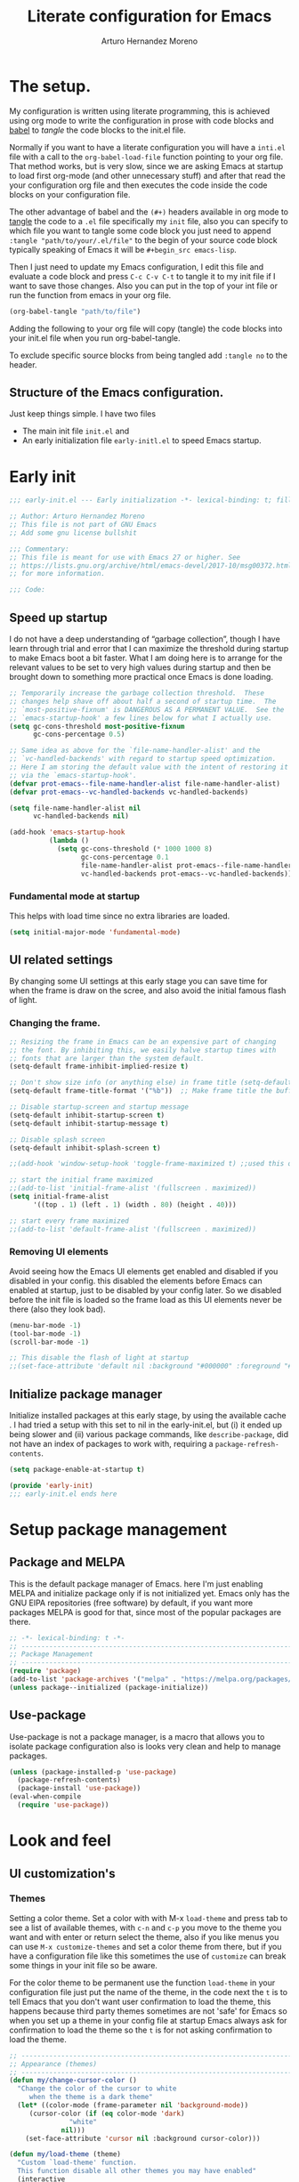 # -*- lexical-binding: t; -*-
#+title:	Literate configuration for Emacs
#+author:	Arturo Hernandez Moreno
#+property:	header-args :results silent :tangle "~/.config/emacs/init.el"
#+startup:	num
#+startup:	overview

* The setup.
My configuration is written using literate programming, this is
achieved using org mode  to write the configuration in prose with code
blocks and  [[https://orgmode.org/worg/org-contrib/babel/intro.html][babel]] to /tangle/ the  code blocks to the init.el file.

Normally  if you want to have a literate configuration you will have a
=inti.el= file with a call to the ~org-babel-load-file~ function
pointing to your org file. That method works, but is very slow, since
we are asking Emacs at startup to load first org-mode (and other
unnecessary stuff) and after that read the your configuration org file
and then executes the code inside the code blocks on your configuration
file. 

The other  advantage of babel and the  =(#+)= headers available in org mode
to [[https://orgmode.org/manual/Extracting-Source-Code.html][tangle]] the code to a =.el= file specifically my =init=   file, also
you can specify to which file you want to tangle some code block you
just need to append ~:tangle "path/to/your/.el/file"~ to the begin of
your source code block typically speaking of Emacs it will be
~#+begin_src emacs-lisp~.

Then I just need to update my Emacs configuration, I edit this file
and evaluate a code block and press =C-c C-v C-t= to tangle it to my
init file if I want to save those changes. Also you can put in the top
of your int file or run the function from emacs in your org file.

#+begin_src emacs-lisp :tangle no
(org-babel-tangle "path/to/file")
#+end_src

Adding the following to your org file will copy (tangle) the code blocks into your init.el file when you run org-babel-tangle.
#+begin_center
#+PROPERTY:	header-args :results silent :tangle "~/.config/emacs/init.el"
#+end_center

To exclude specific source blocks from being tangled add =:tangle no= to the header.

** Structure of the Emacs configuration.
Just keep things simple. I have two files
- The main init file =init.el= and
- An early initialization file =early-initl.el= to speed Emacs startup.
  
* Early init

#+begin_src emacs-lisp :tangle "early-init.el"
;;; early-init.el --- Early initialization -*- lexical-binding: t; fill-column: 80 -*-

;; Author: Arturo Hernandez Moreno
;; This file is not part of GNU Emacs
;; Add some gnu license bullshit

;;; Commentary:
;; This file is meant for use with Emacs 27 or higher. See
;; https://lists.gnu.org/archive/html/emacs-devel/2017-10/msg00372.html
;; for more information.

;;; Code:
#+end_src

** Speed up startup
I do not have a deep understanding of “garbage collection”, though I
have learn through trial and error that I can maximize the
threshold during startup to make Emacs boot a bit faster. What I am
doing here is to arrange for the relevant values to be set to very
high values during startup and then be brought down to something
more practical once Emacs is done loading.

#+begin_src emacs-lisp :tangle "early-init.el"
;; Temporarily increase the garbage collection threshold.  These
;; changes help shave off about half a second of startup time.  The
;; `most-positive-fixnum' is DANGEROUS AS A PERMANENT VALUE.  See the
;; `emacs-startup-hook' a few lines below for what I actually use.
(setq gc-cons-threshold most-positive-fixnum
      gc-cons-percentage 0.5)

;; Same idea as above for the `file-name-handler-alist' and the
;; `vc-handled-backends' with regard to startup speed optimization.
;; Here I am storing the default value with the intent of restoring it
;; via the `emacs-startup-hook'.
(defvar prot-emacs--file-name-handler-alist file-name-handler-alist)
(defvar prot-emacs--vc-handled-backends vc-handled-backends)

(setq file-name-handler-alist nil
      vc-handled-backends nil)

(add-hook 'emacs-startup-hook
          (lambda ()
            (setq gc-cons-threshold (* 1000 1000 8)
                  gc-cons-percentage 0.1
                  file-name-handler-alist prot-emacs--file-name-handler-alist
                  vc-handled-backends prot-emacs--vc-handled-backends)))
#+end_src

*** Fundamental mode at startup
This helps with load time since no extra libraries are loaded.

#+begin_src emacs-lisp :tangle "early-init.el"
(setq initial-major-mode 'fundamental-mode)
#+end_src

** UI related settings
By changing some UI settings at this early stage you can save time for when the frame is draw on the
scree, and also avoid the initial famous flash of light.

*** Changing the frame.
#+begin_src emacs-lisp :tangle "early-init.el"
;; Resizing the frame in Emacs can be an expensive part of changing
;; the font. By inhibiting this, we easily halve startup times with
;; fonts that are larger than the system default.
(setq-default frame-inhibit-implied-resize t)

;; Don't show size info (or anything else) in frame title (setq-default frame-title-format "\n")
(setq-default frame-title-format '("%b"))  ;; Make frame title the buffer

;; Disable startup-screen and startup message
(setq-default inhibit-startup-screen t)
(setq-default inhibit-startup-message t)

;; Disable splash screen
(setq-default inhibit-splash-screen t)

;;(add-hook 'window-setup-hook 'toggle-frame-maximized t) ;;used this one because with the other the transparency is disabled if you maximized the window

;; start the initial frame maximized
;;(add-to-list 'initial-frame-alist '(fullscreen . maximized))
(setq initial-frame-alist
      '((top . 1) (left . 1) (width . 80) (height . 40)))

;; start every frame maximized
;;(add-to-list 'default-frame-alist '(fullscreen . maximized))

#+end_src

*** Removing UI elements
Avoid seeing how the Emacs UI elements get enabled and disabled if
you disabled in your config. this disabled the elements before Emacs
can enabled at startup, just to be disabled by your config later. So
we disabled before the init file is loaded so the frame load as this
UI elements never be there (also they look bad).

#+begin_src emacs-lisp :tangle "early-init.el"
(menu-bar-mode -1)
(tool-bar-mode -1)
(scroll-bar-mode -1)

;; This disable the flash of light at startup
;;(set-face-attribute 'default nil :background "#000000" :foreground "#ffffff")
#+end_src

** Initialize package manager
Initialize installed packages at this early stage, by using the available cache .
I had tried a setup with this set to nil in the early-init.el, but (i) it ended up being slower and
(ii) various package commands, like =describe-package=, did not have an index of
packages to work with, requiring a =package-refresh-contents=.

#+begin_src emacs-lisp :tangle "early-init.el"
(setq package-enable-at-startup t)

(provide 'early-init)
;;; early-init.el ends here
#+end_src

* Setup package management
** Package and MELPA
This is the default package manager of Emacs. here I'm just enabling
MELPA and initialize package only if is not initialized yet.  Emacs
only has the GNU ElPA repositories (free software) by default, if you
want more packages MELPA is good for that, since most of the popular
packages are there.

#+begin_src emacs-lisp
;; -*- lexical-binding: t -*-
;; -----------------------------------------------------------------------------
;; Package Management
;; -----------------------------------------------------------------------------
(require 'package)
(add-to-list 'package-archives '("melpa" . "https://melpa.org/packages/") t)
(unless package--initialized (package-initialize))
#+end_src

** Use-package
Use-package is not a package manager, is a macro that allows you to
isolate package configuration also is looks very clean and help to
manage packages.

#+begin_src emacs-lisp
(unless (package-installed-p 'use-package)
  (package-refresh-contents)
  (package-install 'use-package))
(eval-when-compile
  (require 'use-package))
#+end_src

* Look and feel
** UI customization's
*** Themes
Setting a color theme.  Set a color with with M-x =load-theme= and
press tab to see a list of available themes, with =c-n= and =c-p= you move
to the theme you want and with enter or return select the theme, also
if you like menus you can use =M-x customize-themes= and set a color
theme from there, but if you have a configuration file like this
sometimes the use of =customize= can break some things in your init
file so be aware.

For the color theme to be permanent use the function =load-theme= in
your configuration file just put the name of the theme, in the code
next the =t= is to tell Emacs that you don't want user confirmation to
load the theme, this happens because third party themes sometimes are
not 'safe' for Emacs so when you set up a theme in your config file
at startup Emacs always ask for confirmation to load the theme so the
=t= is for not asking confirmation to load the theme.

#+begin_src emacs-lisp
;; -----------------------------------------------------------------------------
;; Appearance (themes)
;; -----------------------------------------------------------------------------
(defun my/change-cursor-color ()
  "Change the color of the cursor to white
	 when the theme is a dark theme"
  (let* ((color-mode (frame-parameter nil 'background-mode))
	 (cursor-color (if (eq color-mode 'dark)
			   "white"
			 nil)))
    (set-face-attribute 'cursor nil :background cursor-color)))

(defun my/load-theme (theme)
  "Custom `load-theme' function.
  This function disable all other themes you may have enabled"
  (interactive
   (list
    (intern (completing-read "Load custom theme: "
			     (mapcar #'symbol-name
				     (custom-available-themes))))))
  (if theme
      (progn
	(load-theme theme t)
	(mapc #'disable-theme (cdr custom-enabled-themes)))
    (message "A theme is needed"))

  (customize-save-variable 'custom-enabled-themes custom-enabled-themes))

;;(setq modus-themes-mixed-fonts t)
;; Transparent background
;;(set-frame-parameter nil 'alpha-background 90)
;;(add-to-list 'default-frame-alist '(alpha-background . 90))
      #+end_src

Remember if you have a theme enabled and you want to test other themes
with =load-theme= be aware that Emacs can enable multiple themes at
the same time, so you must disable the theme that you are already
using to not create sort like a mixture of both themes. You can do
this with M-x =disable-theme= and selecting the theme you want to
disable.

*** Fonts and faces
About the font, Emacs can display various fonts in various part of the
Emacs UI, so you can set a font for some buffers or set a font for the
mode line, or for the entire frame (in Emacs the 'window' of the program
is called frame, windows are the open files that you have when you
split the view of two or the same file, and a buffer is the thing
between the frame and the mode line).

simply in this config I set a font for all of Emacs with
=(set-face-attribute)= in Emacs are multiple ways to set a font so if
you want to know more there's a wiki page about it.
[[https://www.emacswiki.org/emacs/SetFonts]]

#+begin_src emacs-lisp
;; -----------------------------------------------------------------------------
;; Fonts and faces
;; -----------------------------------------------------------------------------
(set-face-attribute 'default nil
		    :font "Input Mono Narrow 11")

(set-face-attribute 'font-lock-comment-face nil
		    :slant 'italic
		    :weight 'regular)

(set-face-attribute 'fixed-pitch nil
		    :family "Input Mono Narrow") ; :height 130)

(set-face-attribute 'variable-pitch nil
		    :font "Input Sans Narrow 16" ; "Fira Sans" ; "Input Sans Narrow"
		    :weight 'light)

;; If you want to use a proportional font and
;; relative line numbers you will experience some
;; stuttering in lines, this is solved by using a
;; monospaced font for the line-number face.

;; (set-face-attribute 'line-number nil :inherit 'fixed-pitch :weight 'regular)
#+end_src

** Behavior customizations
*** Line and column numbers.
Emacs has some ways of displaying line numbers most of them are
deprecated, also since emacs 26, its a builtin mode to show line
numbers.

Doing =M-x display-line-numbers-mode= in a buffer will display line
numbers in that buffer locally, if you want line numbers in all buffers
you can do =M-x global-display-line-numbers-mode=.

You can have types of line numbers I prefer relative line numbers.

#+begin_src emacs-lisp
;; -----------------------------------------------------------------------------
;; Behavior customization
;; -----------------------------------------------------------------------------
;; Line and column numbers and lines
;; -------------------------------------------------------
(line-number-mode -1)                     ; Prevent line numbers from appearing in the mode line 
(column-number-mode 1)                    ; Display columns in the mode line
(setq display-line-numbers-type 'relative ; 'relative, 'visual, t -> for absolute line numbers
 truncate-lines t                         ; Disable word wrapping
      mode-line-percent-position nil)     ; Remove the legend in the mode line that indicates the percentage of where are in the file
#+end_src

*** Add new line with =c-n=
Make that =c-n= add a new line whe the cursor is at the end of the
buffer.

#+begin_src emacs-lisp
;; -------------------------------------------------------
;; Add new lines with C-n
;; -------------------------------------------------------
(setq next-line-add-newlines t)
#+end_src

*** The cursor.
By default is a block you can change it to 'bar 'hollow 'hbar
'(bar . size) '(box . size).

The next block of code shows a very simple  function defined to change the
type of cursor according to the major mode. In this case set the bar for
org mode buffers and the block for everything else.

#+begin_src emacs-lisp
;; -------------------------------------------------------
;; The cursor
;; -------------------------------------------------------
(defun my/change-cursor-type ()
  "Change the cursor type, according the major-mode"
  (let ((cursor_type
	 (if (derived-mode-p 'prog-mode)
	     'box
	   'bar)))
    (setq cursor-type cursor_type)))
#+end_src

*** Delimiters (parentheses, brackets and braces).
Emacs has a mode called =show-paren-mode= that highlights matching
parentheses, brackets, and braces.

I think in Emacs 29 (or 28?) there is a new user  option called =show-paren-
context-when-offscreen=, that is function is when you put the cursor
in a delimiter and the other side of the delimiter is off the screen
(meaning you can't see it) Emacs will show the corresponding delimiter
(and some context) in the echo area. It also come with the =overlay= and
=child= options that display the delimiter in a left upper corner using an
overlay or a child frame respectively.
/note: it only works with closing delimiters not with opening./

Electric pair mode is a mode to have automatic closing symbols /{},[],"",'',()/.

#+begin_src emacs-lisp
;; -------------------------------------------------------
;; Delimiters
;; -------------------------------------------------------
(show-paren-mode 1)
(setq show-paren-context-when-offscreen 'overlay)
(electric-pair-mode 1)
#+end_src

*** Mini buffer completion(Fido, ido).
Emacs has two types of completion systems: minibuffer with
=completion-read=, and in-buffer with =completion-at-point=
or =complet-symbol= and =dabbrev=

In order to have a more "traditional" or complete things for the user
you can extend the default functionality of Emacs with packages like
=Corfu= or =company-mode=.

Talkin about minibuffer completion Emacs has 3 builtin packages that
use =completion-read=. but work in different ways.

By default when you do =C-x C-f= to open a file or =M-x= to execute a
comand, you don't get any auto completion (sort of) as you
type. Instead you get a completion by pressing =TAB=, then Emacs shows
you what is available to complete depending of what you type, if don't
type anything Emacs just throws you all the options it has in
alphabetical order.

To get a more user-friendly completion you could use the 3 available
modes. Out of the box you don't need to configure them, /but you can/.
These modes are =ido-mode, icomplete-mode= and =fido-mode= and the 3 of
them have some similarities but differ in some other areas.

1. =ido-mode= shows you all the options available inside brackets (this
   ones -->{}) separated by =|= and as you type the option more similar
   to what you write is highlighted, if the option is what you meant
   press enter and Emacs take that option as the correct. Also you can
   move trough the options pressing =C-s= and =C-r=.

2. =icomplete mode=. For this mode you can get an idea of what this mode
   does by just looking at its name. But now seriously, icomplete
   gives you the same thins as =ido= but in the =M-x= mini buffer. I
   forgot to mention this but ido only work when searching files
   (=find-file= command) and switching buffers (=switch-to-buffer=
   command) and while ido-mode work with fuzzy matching, icomplete
   don't, so if you are looking for a directory that can't recall
   exactly what its name is, icomplete let you down on this. Also
   icomplete has a variant called =icomplete-vertical-mode= that works
   the same but expands the mini buffer vertically (you can tell by
   its name, wow) and the complete options are in a list.

3. Then we have =fido-mode= this one is equal in the interface, the way
   it looks and how present options to the user, in fact I think
   fido-mode is an improvement to icomplete-mode, it looks like
   exactly like icomplete and behaves similar and also has a vertical
   variant for people that don't like everything crushed inside the
   mini buffer. The only difference (As Far As I Know) is that
   fido-mode has fuzzy searching and don't have to many options to
   customize its behavior, and you can move through the list with =C-n=
   and =C-p= to select the one you want.

#+begin_src emacs-lisp
;; -------------------------------------------------------
;; Completion
;; -------------------------------------------------------
(setq-default confirm-nonexistent-file-or-buffer nil) ;; nil means don't confirm when visiting a new file or buffer
(fido-vertical-mode 1)
#+end_src

*** Disable backup files and update buffers automatically
The title is pretty straight forward.

#+begin_src emacs-lisp
;; -------------------------------------------------------
;; Backup files
;; -------------------------------------------------------
(setq make-backup-files nil                     ; Desactiva la creación de archivos de respaldo
      backup-inhibited t)                       ; No hace respaldo
(global-auto-revert-mode 1)                     ; Actualiza automáticamente los buffers si el archivo cambia en disco
(setq global-auto-revert-non-file-buffers t)    ; Revierte buffers como dired

#+end_src

*** Save place and change the "customization location"
Remember the last place you visited in a file.

#+begin_src emacs-lisp
;; -------------------------------------------------------
;; The custom file
;; -------------------------------------------------------
(save-place-mode 1)
#+end_src

Changing the location of the "Custom file".
Sometimes Emacs put "custom" code into the init file. I don't want that to happen
so.

#+begin_src emacs-lisp
(setq custom-file (locate-user-emacs-file "custom-vars.el"))
(load custom-file 't)
#+end_src

*** Search
Show the current match number and the total number of matches in the search prompt.

#+begin_src emacs-lisp
;; -------------------------------------------------------
;; Search
;; -------------------------------------------------------
(setq isearch-lazy-count t)
#+end_src
*** User defined functions
**** Copy whole lines
This code is extracted from the emacs wiki:  [[https://www.emacswiki.org/emacs/CopyingWholeLines#h5o-13][Copy whole lines without selection (ctrl-spc)]]
#+begin_src emacs-lisp
;; -----------------------------------------------------------------------------
;; User defined function
;; -----------------------------------------------------------------------------

;; -------------------------------------------------------
;; Copy whole line
;; -------------------------------------------------------
(defun copy-region-or-lines (n &optional beg end)
  "Copy region or the next N lines into the kill ring.
  When called repeatedly, move to the next line and append it to
  the previous kill."
  (interactive "p")
  ;; defining variables
  (let* ((repeatp (eq last-command 'copy-region-or-lines))
         (kill-command
          (if repeatp
	      ;;These lambda functions execute the copying
              #'(lambda (b e) (kill-append (concat "\n" (buffer-substring b e)) nil)) ; This one executes if your repeatedly press M-w
            #'(lambda (b e) (kill-ring-save b e (use-region-p)))))                    ; This one is the normal one
         beg
         end)
    
    ;; body and asigning values to the variables
    (if repeatp
        (let ((goal-column (current-column)))
          (next-line)))
    (setq beg (or beg
                  (if (use-region-p)
                      (region-beginning)
                    (line-beginning-position))))
    (setq end (or end
                  (if (use-region-p)
                      (region-end)
                    (line-end-position n))))
    (funcall kill-command beg end)
    (pulse-momentary-highlight-region beg end)
    (message "copied --> \"%s\"" (car kill-ring))
    (if repeatp (message "%s" (car kill-ring)))))

(global-set-key (kbd "M-w") 'copy-region-or-lines)
#+end_src

**** Copy a word
To copy a word without marking it with =C-spc=.

#+begin_src emacs-lisp
;; -------------------------------------------------------
;; Copy word
;; -------------------------------------------------------
(defun copy-word ()
  "Copy word under the cursor."
  ;; TODO: add that when you repeatedly press M-W append the next word to the copy sort like expand-region
  (interactive)
  (let ((symbol (thing-at-point 'symbol))
	(bounds (bounds-of-thing-at-point 'symbol))
	beg end)
    (setq beg (car bounds)
	  end (cdr bounds))
    (when symbol
      (kill-new symbol)
      (pulse-momentary-highlight-region beg end)
      (message "copied --> \"%s\"" symbol))))

;;(global-set-key (kbd "C-c ww") 'my-get-boundary-and-thing)
(global-set-key (kbd "M-W") 'copy-word)
#+end_src

* Org mode
** Better defaults for org-mode
Org-mode by default is a little bit annoying in some areas so the next
code its mean to "fix" them.

#+begin_src emacs-lisp
;; -----------------------------------------------------------------------------
;; Org mode
;; -----------------------------------------------------------------------------
;; Better Defaults
;; -------------------------------------------------------
(setq org-src-preserve-indentation t      ; Preserva indentacion original
      org-edit-src-content-indentation 0  ; No agregar indentacion adicional
      org-src-tab-acts-natively t         ; Usa la tecla tab para indentar codigo
      org-src-fontify-natively t          ; Resalta sintaxis en bloques de codigo
      org-src-tab-indent t                ; Indenta codigo con tab
      org-hide-emphasis-markers t         ; Hide the // ** markers that indicates bold, italics etc
      org-bullets-bullet-list '(" ")      ; No bullets, needs org-bullets package
      org-pretty-entities t               ; Show utf-8 characters
      org-fontify-whole-heading-line t
      org-fontify-done-headline t
      org-fontify-quote-and-verse-blocks t)

;; Change the *, - used in lists for --> •
(font-lock-add-keywords 'org-mode
                        '(("^ *\\([-]\\) "
                           (0 (prog1 () (compose-region (match-beginning 1) (match-end 1) "•"))))))
#+end_src
 
** Heading sizes/Custom faces
All the headings have the same size. Also the text is not aligned with
his heading by default so to change the heading sizes and align the
text with the corresponding header.

*** Custom headings
I'd like to headers have different sizes according of the level they
are placed.

#+begin_src emacs-lisp
;; -------------------------------------------------------
;; Custom headings
;; -------------------------------------------------------
(with-eval-after-load "org"
  (dolist (level '((1 . 1.2) (2 . 1.1) (3 . 1.0) (4 . 0.9) (5 . 0.8)))
    (set-face-attribute (intern (format "org-level-%d" (car level))) nil
			:inherit (intern (format "outline-%d" (car level)))
			:height (cdr level)))

  (set-face-attribute 'org-document-title nil :height 1.3)
  (set-face-attribute 'org-todo nil :height 1.2))

(setq org-num-skip-unnumbered t)

;; I'm using org bullets check that configuration in the packages section
#+end_src

*** Mixed fonts
For writing prose I like a proportional face font that's why
=variable-pitch-mode= is enabled, the only downside is that code
blocks and other elements like =org-tables, lists, tags, quotes,
links, etc= look like shit, to resolve this you can set a font for the
fixed-pitch-face and with ~custom-set-faces~ set all the org faces to
inherit to that face. /Also you can do it with =set-face-attribute= ./

/note: the =org-hide= face is there because setting this to inherit the
fixed-pitch face, doesn't break the indentation when activating =org-indent-mode=./
[[https://emacs.stackexchange.com/questions/26864/variable-pitch-face-breaking-indentation-in-org-mode][I get that fix from here]]

#+begin_src emacs-lisp
;; -------------------------------------------------------
;; Mixed fonts
;; -------------------------------------------------------
;; This is to have proportional fonts and monospaced fonts
;; in org mode, note that the modus themes have options to
;; make this more easy. This is for all themes.

;; (with-eval-after-load "org"
;;   (dolist (face '(org-block org-table org-list-dt org-tag
;; 			    org-todo org-checkbox
;; 			    org-hide))
;;     (set-face-attribute face nil :inherit 'fixed-pitch))
;;   (dolist (face1 '(org-document-info-keyword org-meta-line))
;;     (set-face-attribute face1 nil :inherit '(shadow fixed-pitch))))

;; I use custom-set-faces because doing it with the code above will
;; not maitain the fixed pitch after loading a theme

(custom-set-faces
 '(org-block ((t (:inherit fixed-pitch))))
 '(org-table ((t (:inherit fixed-pitch))))
 '(org-list-dt ((t (:inherit fixed-pitch))))
 '(org-tag ((t (:inherit fixed-pitch))))
 '(org-todo ((t (:inherit fixed-pitch))))
 '(org-checkbox ((t (:inherit fixed-pitch))))
 '(org-hide ((t (:inherit fixed-pitch))))
 '(org-block-begin-line ((t (:extend t :overline "foreground" :slant italic))))
 '(org-block-end-line ((t (:extend t :overline nil :underline (:color foreground-color :style line :position t))))))


#+end_src

* Tree-Sitter.
#+begin_src emacs-lisp
;; -----------------------------------------------------------------------------
;; Tree-sitter
;; -----------------------------------------------------------------------------
(use-package treesit
  :init
  (setq treesit-font-lock-level 4))

(add-to-list 'auto-mode-alist '("\\.yml\\'" . yaml-mode))
(add-to-list 'treesit-language-source-alist
	     '(typescript . ("https://github.com/tree-sitter/tree-sitter-typescript" "master" "typescript/src"))
	     '(tsx . ("https://github.com/tree-sitter/tree-sitter-typescript" "master" "tsx/src")))

(setq major-mode-remap-alist
      '((c-mode . c-ts-mode)
	(c++-mode . c++-ts-mode)
	(yaml-mode . yaml-ts-mode)
	(conf-toml-mode . toml-ts-mode)))
#+end_src

* Languages configurations.
** C-like languages
Better syntax highlighting for c likes languages. I added this one
because of Emacs syntax highlighting don't support Emacs so this one
add to the font lock function calls operators and brackets.  The code
was extracted from [[https://emacs.stackexchange.com/questions/16750/better-syntax-higlighting-for-member-variables-and-function-calls-in-cpp-mode][here]].

#+begin_src emacs-lisp
;; -----------------------------------------------------------------------------
;; Programming languages configuration
;; -----------------------------------------------------------------------------
;; C-like languages
;; -------------------------------------------------------
(dolist (mode-iter '(c-mode c++-mode c-ts-mode c++-ts-mode glsl-mode java-mode javascript-mode rust-mode))
  (font-lock-add-keywords
    mode-iter
    '(("\\([~^&\|!<>=,.\\+*/%e-]\\)" 0 'font-lock-operator-face keep)))
  (font-lock-add-keywords
    mode-iter
    '(("\\([\]\[}{)(:;]\\)" 0 'font-lock-delimit-face keep)))
  ;; functions
  (font-lock-add-keywords
    mode-iter
    '(("\\([_a-zA-Z][_a-zA-Z0-9]*\\)\s*(" 1 'font-lock-function-name-face keep))))
#+end_src
** Javascript/Typescript
#+begin_src emacs-lisp
;; -------------------------------------------------------
;; Web languages (js, ts, etc)
;; -------------------------------------------------------
(setq js-indent-level 2) ;; set indentation on js jsx, ts, tsx files to 2
#+end_src

* Keybindings
** Windows
This keybindings remaps some basics keys for managing windows in Emacs
(resize, new windows, etc) To resize windows you only can enlarge a
window (vertical), make it wider or narrower.
- =c-x ^= makes the current window taller (~enlarge-window~)
- =C-x }= makes it wider (~enlarge-window-horizontally~)
- =C-x {= makes it narrower (~shrink-window-horizontally~)

I remap those commands and using repeat mode to custom repeat map
to those command, with ~global-set-key~ I create the new maps for
managing the size of windows inside Emacs and with ~defvar
resize-window-repeat-map~ define  a set of maps that repeated with
activate a command, Also with ~(put 'command 'repeat-map
'maps-defined-earlier)~ you assign's those maps to the repeat maps that
=repeat-mode= uses.

I also remap the commands to create new windows to ones of my linking,
trying to not leave the home row to much or at least stay more close
to it.

Emacs can create windows sensibly, that's controlled by a function
called ~split-window-sensibly~ this function is called for example
when you do =find-file-other-window= so it can decide where to create
the new window, for the function decided where to create a new window
it uses 2 variables ~split-height-threshold~ and
~split-width-threshold~ to check if the current window has at least n
columns or lines to be suitable to create a new window, /if you want to know
more on how in works you can get into detail checking the documentation/
of the function, in a nutshell if ~split-height-threshold~ is set
to a low value the new window will be opened below the current
windows, something similar happens with ~split-width-threshold~ but if
this one is set to a low value /(like 50 I think)/ the new window
it'll be opened to the left of the current window.

#+begin_src emacs-lisp
;; -----------------------------------------------------------------------------
;; Keybindings
;; -----------------------------------------------------------------------------
(repeat-mode 1)
(global-set-key (kbd "C-x w t") 'enlarge-window)              ; t for taller
(global-set-key (kbd "C-x w s") 'shrink-window)               ; s for shrink
(global-set-key (kbd "C-x w n") 'shrink-window-horizontally)  ; n for narrow
(global-set-key (kbd "C-x w e") 'enlarge-window-horizontally) ; e for enlarge

(defun my/create-new-window (direction)
  "Create a new window based on DIRECTION if DIRECTION is 'vertical, do
    split-window-horizontally (new window on the on the right), otherwise do
    split-window-vertically (new window bellow) and move the cursor to that window."
  (interactive "sDirection (h for horizontal, v for vertical): ")
  (let ((split-func
	 (if (string= direction "v")
	     #'split-window-horizontally
	   (if (string= direction "h")
	       #'split-window-vertically
	     nil))))
    (when split-func
      (funcall split-func)
      (other-window 1))))

(global-set-key (kbd "C-c wr") '("split-window-right" . (lambda () (interactive) (my/create-new-window "v"))))
(global-set-key (kbd "C-c wd") '("split-window-bellow" . (lambda () (interactive) (my/create-new-window "h"))))

(global-set-key (kbd "C-c wq") #'delete-other-windows)            ; Deleted all the windows except the current window
(global-set-key (kbd "C-c wc") '("close window" . delete-window)) ; Close current window

(defun prev-window ()
  "Jump to the previous window (to the left)"
  (interactive)
  (other-window -1))

(global-set-key (kbd "M-o") #'other-window) ; Move cursor to window on the rigth
(global-set-key (kbd "M-O") #'prev-window)  ; Move cursor to window of the left

(global-set-key (kbd "C-c w b") #'switch-to-buffer-other-window) ; Switch buffers in another window
(global-set-key (kbd "C-c w f") #'find-file-other-window)        ; Find file in other window file-other-window
(defvar my/resize-window-repeat-map
  (let ((map (make-sparse-keymap)))
    (define-key map "t" 'enlarge-window)
    (define-key map "s" 'shrink-window)1
    (define-key map "n" 'shrink-window-horizontally)
    (define-key map "e" 'enlarge-window-horizontally)
    map)
  "Keymap to repeat resize window key sequences.")

(dolist (cmd '(enlarge-window shrink-window shrink-window-horizontally enlarge-window-horizontally))
  (put cmd 'repeat-map 'my/resize-window-repeat-map))

#+end_src

** Some other useful commands
This ones don't have a category to put them yet, so this section works like a all things drawer but for key maps
#+begin_src emacs-lisp
  (global-set-key (kbd "C-. p") #'previous-buffer)
  (global-set-key (kbd "C-. n") #'next-buffer)

  (global-set-key (kbd "C-c d") #'duplicate-dwim) ; Duplicate current line
  (global-set-key [remap dabbrev-expand] 'hippie-expand) ; Change dabbrev-expand for hippie-expand
  (global-set-key (kbd "C-x C-b") 'ibuffer) ; Change `list-buffer' for `ibuffer'
#+end_src

* Packages and mode configuration
This is section is for the configuration and installation of packages, before I just to have a section for each package, since now I'm using =use-package= so I just move those sections to a subsection in here.

** Which Key
Which key is a help for when you know the key combinations of certain
commands so when you type a key that is part of a conjunction of keys
for a command which key will show you a window in the bottom of the
screen showing you the key combinations to do a command. Very useful
if you are new to Emacs. 

#+begin_src emacs-lisp
;; -----------------------------------------------------------------------------
;; Packages (plugins, minor modes, etc)
;; -----------------------------------------------------------------------------
(use-package which-key
  :ensure t
  :config
  (which-key-mode)
  (which-key-setup-side-window-bottom))
#+end_src

** Company Mode
Provides a little popup for auto completion like and IDE or vs code or Kate.

#+begin_src emacs-lisp
(use-package company
  :ensure t)


(with-eval-after-load 'company
  (define-key company-active-map (kbd "M-/") #'company-complete))
(with-eval-after-load 'company-complete
  (define-key company-active-map
	      (kbd "TAB")
	      #'company-complete-common-or-cycle)
  (define-key company-active-map
	      (kbd "<backtab>")
	      (lambda ()
		(interactive)
		(company-complete-common-or-cycle -1))))
(with-eval-after-load 'company
  (define-key company-active-map (kbd "M-.") #'company-show-location)
  (define-key company-active-map (kbd "RET") nil))
#+end_src
  
** Dashboard
A very pretty dashboard that receives you at Emacs startup

#+begin_src emacs-lisp
;; (use-package dashboard
;;   :ensure t
;;   :init
;;   (progn
;;     ;; (setq dashboard-items '((recents . 5)
;;     ;; 			    (projects . 5)
;;     ;; 			    (agenda . 5)))
;;     (setq dashboard-center-content t)
;;     (setq dashboard-set-file-icons t)
;;     (setq dashboard-set-heading-icons t)
;;     (setq dashboard-startup-banner 'official)
;;     (setq dashboard-projects-backend 'project-el)
;;     ;; (setq dashboard-projects-switch-function 'project-find-file)
;;     )
;;   :config
;;   (dashboard-setup-startup-hook))

(use-package dashboard
  :config
  (dashboard-setup-startup-hook)
  (setq dashboard-force-refresh t)
  :custom
  (dashboard-center-content t)
  (dashboard-banner-logo-title nil)
  (dashboard-vertically-center-content t)
  (dashboard-hide-cursor t)
  (dashboard-items nil))
#+end_src

** Nerd Icons
Remember to do =M-x nerd-icons-install-fonts= to install all the icons.

#+begin_src emacs-lisp
(use-package nerd-icons :ensure t)

;; Nerd Icons Dired
(use-package nerd-icons-dired
  :ensure t
  :hook (dired-mode . nerd-icons-dired-mode))
#+end_src

** Rainbow Delimiters
This puts colors to all the delimiters.

#+begin_src emacs-lisp
(use-package rainbow-delimiters
  :ensure t
  :hook (prog-mode . rainbow-delimiters-mode))
#+end_src

** Delight
#+begin_src emacs-lisp
(use-package delight
  :ensure t
  :delight
  (which-key-mode nil)
  (company-mode nil)
  (org-num-mode nil org-num)
  (org-indent-mode nil "org-indent")
  (eldoc-mode " eldoc" "eldoc"))
#+end_src
** Dev related packages
#+begin_src emacs-lisp
(use-package yasnippet
  :ensure t
  :config
  (yas-global-mode 1))

(use-package yasnippet-snippets
  :ensure t)
#+end_src

** Web Dev related packages
#+begin_src emacs-lisp
(use-package emmet-mode  :ensure t)

(use-package rjsx-mode  :ensure t)
#+end_src

** Org Appear
#+begin_src emacs-lisp
(use-package org-appear :ensure t)
#+end_src

** hl-todo
#+begin_src emacs-lisp
(use-package hl-todo
       :ensure t
       :custom-face
       (hl-todo ((t (:inherit hl-todo :italic t))))
       :hook ((prog-mode . hl-todo-mode)
              (yaml-mode . hl-todo-mode)))
#+end_src

** Display time mode
#+begin_src emacs-lisp
(display-time-mode)
#+end_src
* Aspell (spell checking)
To have spell checking in emacs /remember to install ispell or gnu-aspell in your system/
#+begin_src emacs-lisp
;; -----------------------------------------------------------------------------
;; Spell checking
;; -----------------------------------------------------------------------------
(setq-default ispell-program-name "aspell")
#+end_src

* Hooks
** theme hooks
#+begin_src emacs-lisp
;; -----------------------------------------------------------------------------
;; Hooks
;; -----------------------------------------------------------------------------
;; Custom hooks
;; -------------------------------------------------------
(defvar after-enable-theme-hook nil
  "Hook to run after enabling a theme.")

(defun run-after-enable-theme-hook (&rest _args)
  "Run `after-enable-theme-hook'."
  (run-hooks 'after-enable-theme-hook)
  (my/change-cursor-color))

(advice-add 'enable-theme :after #'run-after-enable-theme-hook)
(add-hook 'after-init-hook #'run-after-enable-theme-hook)

;; -------------------------------------------------------
;; After init hook
;; -------------------------------------------------------
(add-hook 'after-init-hook 'global-company-mode)

;; -------------------------------------------------------
;; Org mode hooks
;; -------------------------------------------------------
(defun org-startup-hooks ()
  (org-indent-mode)
  (variable-pitch-mode)
  (visual-line-mode))

(add-hook 'org-mode-hook #'org-startup-hooks)
(add-hook 'org-mode-hook #'my/change-cursor-type)

;; -------------------------------------------------------
;; prog mode hooks
;; -------------------------------------------------------
(add-hook 'prog-mode-hook 'display-line-numbers-mode)
#+end_src


